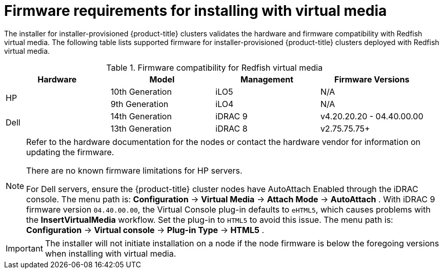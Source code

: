 // Module included in the following assemblies:
//
// * installing/installing_bare_metal/installing_bare_metal_ipi/ipi-install-prerequisites.adoc

[id='ipi-install-firmware-requirements-for-installing-with-virtual-media_{context}']
= Firmware requirements for installing with virtual media

The installer for installer-provisioned {product-title} clusters validates the hardware and firmware compatibility with Redfish virtual media. The following table lists supported firmware for installer-provisioned {product-title} clusters deployed with Redfish virtual media.

.Firmware compatibility for Redfish virtual media
[frame="topbot", options="header"]
|====
|Hardware| Model | Management | Firmware Versions
.2+| HP | 10th Generation | iLO5 | N/A
| 9th Generation | iLO4 | N/A

.2+| Dell | 14th Generation | iDRAC 9 | v4.20.20.20 - 04.40.00.00

| 13th Generation .2+| iDRAC 8 | v2.75.75.75+

|====

[NOTE]
====
Refer to the hardware documentation for the nodes or contact the hardware vendor for information on updating the firmware.

There are no known firmware limitations for HP servers.

For Dell servers, ensure the {product-title} cluster nodes have AutoAttach Enabled through the iDRAC console. The menu path is: *Configuration* -> *Virtual Media* -> *Attach Mode* -> *AutoAttach* . With iDRAC 9 firmware version `04.40.00.00`, the Virtual Console plug-in defaults to `eHTML5`, which causes problems with the *InsertVirtualMedia* workflow. Set the plug-in to `HTML5` to avoid this issue. The menu path is: *Configuration* -> *Virtual console* -> *Plug-in Type* -> *HTML5* .
====

[IMPORTANT]
====
The installer will not initiate installation on a node if the node firmware is below the foregoing versions when installing with virtual media.
====
